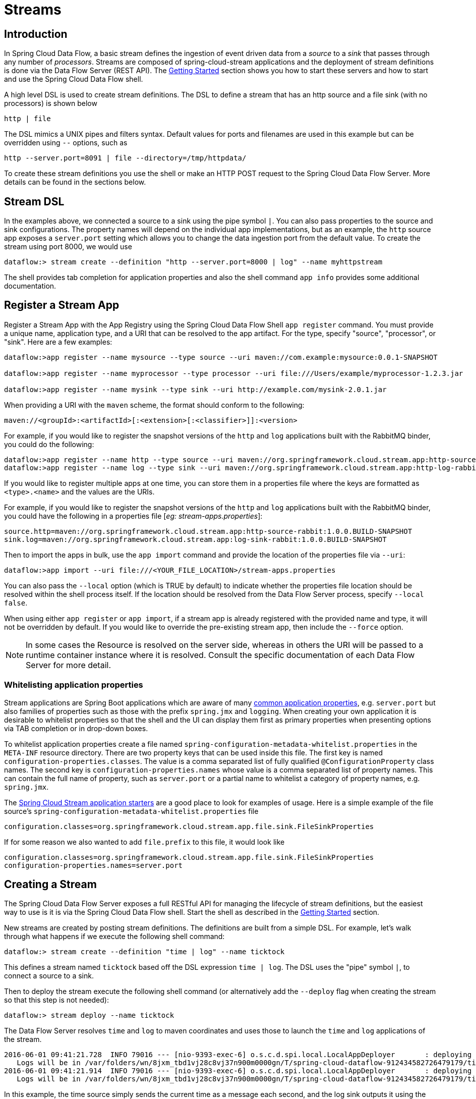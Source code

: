 [[streams]]
= Streams

[partintro]
--
In this section you will learn all about Streams and how to use them with Spring Cloud Data Flow.
--

[[spring-cloud-dataflow-stream-intro]]
== Introduction

In Spring Cloud Data Flow, a basic stream defines the ingestion of event driven data from a _source_ to a _sink_ that passes through any number of _processors_. Streams are composed of spring-cloud-stream applications and the deployment of stream definitions is done via the Data Flow Server (REST API). The xref:getting-started#getting-started[Getting Started] section shows you how to start these servers and how to start and use the Spring Cloud Data Flow shell.

A high level DSL is used to create stream definitions. The DSL to define a stream that has an http source and a file sink (with no processors) is shown below

```
http | file
```
The DSL mimics a UNIX pipes and filters syntax. Default values for ports and filenames are used in this example but can be overridden using `--` options, such as

```
http --server.port=8091 | file --directory=/tmp/httpdata/
```
To create these stream definitions you use the shell or make an HTTP POST request to the Spring Cloud Data Flow Server. More details can be found in the sections below.

== Stream DSL

In the examples above, we connected a source to a sink using the pipe symbol `|`. You can also pass properties to the source and sink configurations. The property names will depend on the individual app implementations, but as an example, the `http` source app exposes a `server.port` setting which allows you to change the data ingestion port from the default value. To create the stream using port 8000, we would use
```
dataflow:> stream create --definition "http --server.port=8000 | log" --name myhttpstream
```
The shell provides tab completion for application properties and also the shell command `app info` provides some additional documentation.

[[spring-cloud-dataflow-register-apps]]
== Register a Stream App

Register a Stream App with the App Registry using the Spring Cloud Data Flow Shell
`app register` command. You must provide a unique name, application type, and a URI that can be
resolved to the app artifact. For the type, specify "source", "processor", or "sink".
Here are a few examples:

```
dataflow:>app register --name mysource --type source --uri maven://com.example:mysource:0.0.1-SNAPSHOT

dataflow:>app register --name myprocessor --type processor --uri file:///Users/example/myprocessor-1.2.3.jar

dataflow:>app register --name mysink --type sink --uri http://example.com/mysink-2.0.1.jar
```

When providing a URI with the `maven` scheme, the format should conform to the following:

```
maven://<groupId>:<artifactId>[:<extension>[:<classifier>]]:<version>
```

For example, if you would like to register the snapshot versions of the `http` and `log`
applications built with the RabbitMQ binder, you could do the following:

```
dataflow:>app register --name http --type source --uri maven://org.springframework.cloud.stream.app:http-source-rabbit:1.0.0.BUILD-SNAPSHOT
dataflow:>app register --name log --type sink --uri maven://org.springframework.cloud.stream.app:http-log-rabbit:1.0.0.BUILD-SNAPSHOT
```

If you would like to register multiple apps at one time, you can store them in a properties file
where the keys are formatted as `<type>.<name>` and the values are the URIs.

For example, if you would like to register the snapshot versions of the `http` and `log`
applications built with the RabbitMQ binder, you could have the following in a properties file [_eg: stream-apps.properties_]:

```
source.http=maven://org.springframework.cloud.stream.app:http-source-rabbit:1.0.0.BUILD-SNAPSHOT
sink.log=maven://org.springframework.cloud.stream.app:log-sink-rabbit:1.0.0.BUILD-SNAPSHOT
```

Then to import the apps in bulk, use the `app import` command and provide the location of the properties file via `--uri`:

```
dataflow:>app import --uri file:///<YOUR_FILE_LOCATION>/stream-apps.properties
```

You can also pass the `--local` option (which is TRUE by default) to indicate whether the
properties file location should be resolved within the shell process itself. If the location should
be resolved from the Data Flow Server process, specify `--local false`.

When using either `app register` or `app import`, if a stream app is already registered with
the provided name and type, it will not be overridden by default. If you would like to override the
pre-existing stream app, then include the `--force` option.

[NOTE]
In some cases the Resource is resolved on the server side, whereas in others the
URI will be passed to a runtime container instance where it is resolved. Consult
the specific documentation of each Data Flow Server for more detail.

[[spring-cloud-dataflow-stream-app-whitelisting]]
=== Whitelisting application properties

Stream applications are Spring Boot applications which are aware of many link:http://docs.spring.io/spring-boot/docs/current/reference/htmlsingle/#common-application-properties[common application properties], e.g. `server.port` but also families of properties such as those with the prefix `spring.jmx` and `logging`.  When creating your own application it is desirable to whitelist properties so that the shell and the UI can display them first as primary properties when presenting options via TAB completion or in drop-down boxes.

To whitelist application properties create a file named `spring-configuration-metadata-whitelist.properties` in the `META-INF` resource directory.  There are two property keys that can be used inside this file. The first key is named `configuration-properties.classes`.  The value is a comma separated list of fully qualified `@ConfigurationProperty` class names.  The second key is `configuration-properties.names` whose value is a comma separated list of property names.  This can contain the full name of property, such as `server.port` or a partial name to whitelist a category of property names, e.g. `spring.jmx`.

The link:https://github.com/spring-cloud/spring-cloud-stream-app-starters[Spring Cloud Stream application starters] are a good place to look for examples of usage.  Here is a simple example of the file source's `spring-configuration-metadata-whitelist.properties` file

```
configuration.classes=org.springframework.cloud.stream.app.file.sink.FileSinkProperties
```

If for some reason we also wanted to add `file.prefix` to this file, it would look like

```
configuration.classes=org.springframework.cloud.stream.app.file.sink.FileSinkProperties
configuration-properties.names=server.port
```

[[spring-cloud-dataflow-create-stream]]
== Creating a Stream

The Spring Cloud Data Flow Server exposes a full RESTful API for managing the lifecycle of stream definitions, but the easiest way to use is it is via the Spring Cloud Data Flow shell. Start the shell as described in the xref:Getting-Started#getting-started[Getting Started] section.

New streams are created by posting stream definitions. The definitions are built from a simple DSL. For example, let's walk through what happens if we execute the following shell command:

```
dataflow:> stream create --definition "time | log" --name ticktock
```
This defines a stream named `ticktock` based off the DSL expression `time | log`.  The DSL uses the "pipe" symbol `|`, to connect a source to a sink.

Then to deploy the stream execute the following shell command (or alternatively add the `--deploy` flag when creating the stream so that this step is not needed):

```
dataflow:> stream deploy --name ticktock
```
The Data Flow Server resolves `time` and `log` to maven coordinates and uses those to launch the `time` and `log` applications of the stream.

```
2016-06-01 09:41:21.728  INFO 79016 --- [nio-9393-exec-6] o.s.c.d.spi.local.LocalAppDeployer       : deploying app ticktock.log instance 0
   Logs will be in /var/folders/wn/8jxm_tbd1vj28c8vj37n900m0000gn/T/spring-cloud-dataflow-912434582726479179/ticktock-1464788481708/ticktock.log
2016-06-01 09:41:21.914  INFO 79016 --- [nio-9393-exec-6] o.s.c.d.spi.local.LocalAppDeployer       : deploying app ticktock.time instance 0
   Logs will be in /var/folders/wn/8jxm_tbd1vj28c8vj37n900m0000gn/T/spring-cloud-dataflow-912434582726479179/ticktock-1464788481910/ticktock.time
```

In this example, the time source simply sends the current time as a message each second, and the log sink outputs it using the logging framework.
You can tail the `stdout` log (which has an "_<instance>" suffix). The log files are located within the directory displayed in the Data Flow Server's log output, as shown above.

```
$ tail -f /var/folders/wn/8jxm_tbd1vj28c8vj37n900m0000gn/T/spring-cloud-dataflow-912434582726479179/ticktock-1464788481708/ticktock.log/stdout_0.log
2016-06-01 09:45:11.250  INFO 79194 --- [  kafka-binder-] log.sink    : 06/01/16 09:45:11
2016-06-01 09:45:12.250  INFO 79194 --- [  kafka-binder-] log.sink    : 06/01/16 09:45:12
2016-06-01 09:45:13.251  INFO 79194 --- [  kafka-binder-] log.sink    : 06/01/16 09:45:13
```

If you would like to have multiple instances of an application in the stream, you can include a property with the deploy command:

```
dataflow:> stream deploy --name ticktock --properties "app.time.count=3"
```

IMPORTANT: See <<spring-cloud-dataflow-stream-app-labels>>.

[[spring-cloud-dataflow-destroy-stream]]
== Destroying a Stream

You can delete a stream by issuing the `stream destroy` command from the shell:

```
dataflow:> stream destroy --name ticktock
```

If the stream was deployed, it will be undeployed before the stream definition is deleted.

[[spring-cloud-dataflow-deploy-undeploy-stream]]
== Deploying and Undeploying Streams

Often you will want to stop a stream, but retain the name and definition for future use. In that case you can `undeploy` the stream by name and issue the `deploy` command at a later time to restart it.
```
dataflow:> stream undeploy --name ticktock
dataflow:> stream deploy --name ticktock
```

[[spring-cloud-dataflow-stream-app-types]]
== Other Source and Sink Application Types

Let's try something a bit more complicated and swap out the `time` source for something else. Another supported source type is `http`, which accepts data for ingestion over HTTP POSTs. Note that the `http` source accepts data on a different port from the Data Flow Server (default 8080). By default the port is randomly assigned.

To create a stream using an `http` source, but still using the same `log` sink, we would change the original command above to

```
dataflow:> stream create --definition "http | log" --name myhttpstream --deploy
```
which will produce the following output from the server

```
2016-06-01 09:47:58.920  INFO 79016 --- [io-9393-exec-10] o.s.c.d.spi.local.LocalAppDeployer       : deploying app myhttpstream.log instance 0
   Logs will be in /var/folders/wn/8jxm_tbd1vj28c8vj37n900m0000gn/T/spring-cloud-dataflow-912434582726479179/myhttpstream-1464788878747/myhttpstream.log
2016-06-01 09:48:06.396  INFO 79016 --- [io-9393-exec-10] o.s.c.d.spi.local.LocalAppDeployer       : deploying app myhttpstream.http instance 0
   Logs will be in /var/folders/wn/8jxm_tbd1vj28c8vj37n900m0000gn/T/spring-cloud-dataflow-912434582726479179/myhttpstream-1464788886383/myhttpstream.http
```

Note that we don't see any other output this time until we actually post some data (using a shell command). In order to see the randomly assigned port on which the http source is listening, execute:

```
dataflow:> runtime apps
```
You should see that the corresponding http source has a `url` property containing the host and port information on which it is listening. You are now ready to post to that url, e.g.:
```
dataflow:> http post --target http://localhost:1234 --data "hello"
dataflow:> http post --target http://localhost:1234 --data "goodbye"
```
and the stream will then funnel the data from the http source to the output log implemented by the log sink

```
2016-06-01 09:50:22.121  INFO 79654 --- [  kafka-binder-] log.sink    : hello
2016-06-01 09:50:26.810  INFO 79654 --- [  kafka-binder-] log.sink    : goodbye
```

Of course, we could also change the sink implementation. You could pipe the output to a file (`file`), to hadoop (`hdfs`) or to any of the other sink apps which are available. You can also define your own apps.

[[spring-cloud-dataflow-simple-stream]]
== Simple Stream Processing

As an example of a simple processing step, we can transform the payload of the HTTP posted data to upper case using the stream definitions
```
http | transform --expression=payload.toUpperCase() | log
```
To create this stream enter the following command in the shell
```
dataflow:> stream create --definition "http | transform --expression=payload.toUpperCase() | log" --name mystream --deploy
```
Posting some data (using a shell command)
```
dataflow:> http post --target http://localhost:1234 --data "hello"
```
Will result in an uppercased 'HELLO' in the log

```
2016-06-01 09:54:37.749  INFO 80083 --- [  kafka-binder-] log.sink    : HELLO
```

[[spring-cloud-dataflow-stream-partitions]]
== Stateful Stream Processing

To demonstrate the data partitioning functionality, let's deploy the following stream with Kafka as the binder.

```
dataflow:>stream create --name words --definition "http --server.port=9900 | splitter --expression=payload.split(' ') | log"
Created new stream 'words'

dataflow:>stream deploy words --properties "app.splitter.producer.partitionKeyExpression=payload,app.log.count=2"
Deployed stream 'words'

dataflow:>http post --target http://localhost:9900 --data "How much wood would a woodchuck chuck if a woodchuck could chuck wood"
> POST (text/plain;Charset=UTF-8) http://localhost:9900 How much wood would a woodchuck chuck if a woodchuck could chuck wood
> 202 ACCEPTED
```

You'll see the following in the server logs.

```
2016-06-05 18:33:24.982  INFO 58039 --- [nio-9393-exec-9] o.s.c.d.spi.local.LocalAppDeployer       : deploying app words.log instance 0
   Logs will be in /var/folders/c3/ctx7_rns6x30tq7rb76wzqwr0000gp/T/spring-cloud-dataflow-694182453710731989/words-1465176804970/words.log
2016-06-05 18:33:24.988  INFO 58039 --- [nio-9393-exec-9] o.s.c.d.spi.local.LocalAppDeployer       : deploying app words.log instance 1
   Logs will be in /var/folders/c3/ctx7_rns6x30tq7rb76wzqwr0000gp/T/spring-cloud-dataflow-694182453710731989/words-1465176804970/words.log
```

Review the `words.log instance 0` logs:

```
2016-06-05 18:35:47.047  INFO 58638 --- [  kafka-binder-] log.sink                                 : How
2016-06-05 18:35:47.066  INFO 58638 --- [  kafka-binder-] log.sink                                 : chuck
2016-06-05 18:35:47.066  INFO 58638 --- [  kafka-binder-] log.sink                                 : chuck
```

Review the `words.log instance 1` logs:

```
2016-06-05 18:35:47.047  INFO 58639 --- [  kafka-binder-] log.sink                                 : much
2016-06-05 18:35:47.066  INFO 58639 --- [  kafka-binder-] log.sink                                 : wood
2016-06-05 18:35:47.066  INFO 58639 --- [  kafka-binder-] log.sink                                 : would
2016-06-05 18:35:47.066  INFO 58639 --- [  kafka-binder-] log.sink                                 : a
2016-06-05 18:35:47.066  INFO 58639 --- [  kafka-binder-] log.sink                                 : woodchuck
2016-06-05 18:35:47.067  INFO 58639 --- [  kafka-binder-] log.sink                                 : if
2016-06-05 18:35:47.067  INFO 58639 --- [  kafka-binder-] log.sink                                 : a
2016-06-05 18:35:47.067  INFO 58639 --- [  kafka-binder-] log.sink                                 : woodchuck
2016-06-05 18:35:47.067  INFO 58639 --- [  kafka-binder-] log.sink                                 : could
2016-06-05 18:35:47.067  INFO 58639 --- [  kafka-binder-] log.sink                                 : wood
```

This shows that payload splits that contain the same word are routed to the same application instance.

[[spring-cloud-dataflow-stream-tap-dsl]]
== Tap a Stream

Taps can be created at various producer endpoints in a stream. For a stream like this:

```
stream create --definition "http | step1: transform --expression=payload.toUpperCase() | step2: transform --expression=payload+'!' | log" --name mainstream --deploy

```
taps can be created at the output of `http`, `step1` and `step2`.

To create a stream that acts as a 'tap' on another stream requires to specify the `source destination name` for the tap stream. The syntax for source destination name is:

```
`:<stream-name>.<label/app-name>`
```
To create a tap at the output of `http` in the stream above, the source destination name is `mainstream.http`
To create a tap at the output of the first transform app in the stream above, the source destination name is `mainstream.step1`

The tap stream DSL looks like this:

```
stream create --definition ":mainstream.http > counter" --name tap_at_http --deploy

stream create --definition ":mainstream.step1 > jdbc" --name tap_at_step1_transformer --deploy
```

Note the colon (:) prefix before the destination names. The colon allows the parser to recognize this as a destination name instead of an app name.

[[spring-cloud-dataflow-stream-app-labels]]
== Using Labels in a Stream

When a stream is comprised of multiple apps with the same name, they must be qualified with labels:
```
stream create --definition "http | firstLabel: transform --expression=payload.toUpperCase() | secondLabel: transform --expression=payload+'!' | log" --name myStreamWithLabels --deploy
```

[[spring-cloud-dataflow-stream-explicit-destination-names]]
== Explicit Broker Destinations in a Stream

One can connect to a specific destination name located in the broker (Rabbit, Kafka etc.,) either at the `source` or at the `sink` position.

The following stream has the destination name at the `source` position:

```
stream create --definition ":myDestination > log" --name ingest_from_broker --deploy
```

This stream receives messages from the destination `myDestination` located at the broker and connects it to the `log` app.


The following stream has the destination name at the `sink` position:

```
stream create --definition "http > :myDestination" --name ingest_to_broker --deploy
```
This stream sends the messages from the `http` app to the destination `myDestination` located at the broker.

From the above streams, notice that the `http` and `log` apps are interacting with each other via the broker (through the destination `myDestination`) rather than having a pipe directly between `http` and `log` within a single stream.

It is also possible to connect two different destinations (`source` and `sink` positions) at the broker in a stream.

```
stream create --definition ":destination1 > :destination2" --name bridge_destinations --deploy
```

In the above stream, both the destinations (`destination1` and `destination2`) are located in the broker. The messages flow from the source destination to the sink destination via a `bridge` app that connects them.

[[spring-cloud-dataflow-stream-advanced]]
== Directed Graphs in a Stream

If directed graphs are needed instead of the simple linear streams described above, two features are relevant.

First, named destinations may be used as a way to combine the output from multiple streams or for multiple consumers to share the output from a single stream.
This can be done using the DSL syntax `http > :mydestination` or `:mydestination > log`.

Second, you may need to determine the output channel of a stream based on some information that is only known at runtime.
In that case, a router may be used in the sink position of a stream definition. For more information, refer to the Router Sink starter's
link:https://github.com/spring-cloud/spring-cloud-stream-app-starters/tree/master/router/spring-cloud-starter-stream-sink-router[README].

[[spring-cloud-dataflow-global-properties]]
=== Common application properties

In addition to configuration via DSL, Spring Cloud Data Flow provides a mechanism for setting common properties to all the streaming applications that are launched by it.
This can be done by adding properties prefixed with `spring.cloud.dataflow.applicationProperties.stream` when starting the server.
When doing so, the server will pass all the properties, without the prefix, to the instances it launches.

For example, all the launched applications can be configured to use a specific Kafka broker by launching the configuration server with the following options:

```
--spring.cloud.dataflow.applicationProperties.stream.spring.cloud.stream.kafka.binder.brokers=192.168.1.100:9092
--spring.cloud.dataflow.applicationProperties.stream.spring.cloud.stream.kafka.binder.zkNodes=192.168.1.100:2181
```

This will cause the properties `stream.spring.cloud.stream.kafka.binder.brokers` and `spring.cloud.stream.kafka.binder.zkNodes` to be passed to all the launched applications.

[NOTE]
Properties configured using this mechanism have lower precedence than stream deployment properties.
They will be overridden if a property with the same key is specified at stream deployment time (e.g. `app.http.spring.cloud.stream.kafka.binder.brokers` will override the common property).
